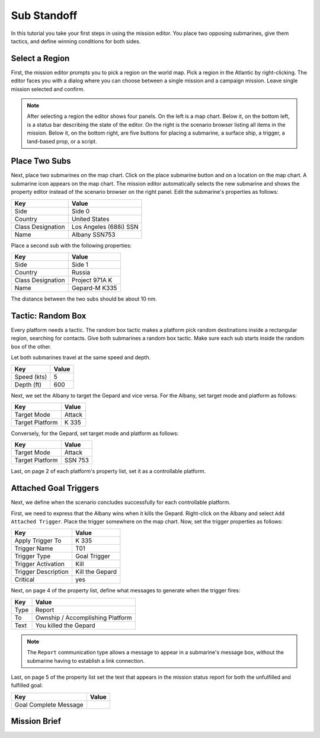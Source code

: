 Sub Standoff
============

In this tutorial you take your first steps in using the mission editor. You place two opposing submarines, give them tactics, and define winning conditions for both sides.

Select a Region
---------------

First, the mission editor prompts you to pick a region on the world map. Pick a region in the Atlantic by right-clicking. The editor faces you with a dialog where you can choose between a single mission and a campaign mission. Leave single mission selected and confirm.

.. note::

  After selecting a region the editor shows four panels. On the left is a map chart. Below it, on the bottom left, is a status bar describing the state of the editor. On the right is the scenario browser listing all items in the mission. Below it, on the bottom right, are five buttons for placing a submarine, a surface ship, a trigger, a land-based prop, or a script.

Place Two Subs
--------------

Next, place two submarines on the map chart. Click on the place submarine button and on a location on the map chart. A submarine icon appears on the map chart. The mission editor automatically selects the new submarine and shows the property editor instead of the scenario browser on the right panel. Edit the submarine's properties as follows:

================= ======================
Key               Value
================= ======================
Side              Side 0
Country           United States
Class Designation Los Angeles (688i) SSN
Name              Albany SSN753
================= ======================

Place a second sub with the following properties:

================= ==============
Key               Value
================= ==============
Side              Side 1
Country           Russia
Class Designation Project 971A K
Name              Gepard-M K335
================= ==============

The distance between the two subs should be about 10 nm.

Tactic: Random Box
------------------

Every platform needs a tactic. The random box tactic makes a platform pick random destinations inside a rectangular region, searching for contacts. Give both submarines a random box tactic. Make sure each sub starts inside the random box of the other.

Let both submarines travel at the same speed and depth.

=========== =====
Key         Value
=========== =====
Speed (kts) 5
Depth (ft)  600
=========== =====

Next, we set the Albany to target the Gepard and vice versa. For the Albany, set target mode and platform as follows:

=============== ======
Key             Value
=============== ======
Target Mode     Attack
Target Platform K 335
=============== ======

Conversely, for the Gepard, set target mode and platform as follows:

=============== =======
Key             Value
=============== =======
Target Mode     Attack
Target Platform SSN 753
=============== =======

Last, on page 2 of each platform's property list, set it as a controllable platform.

Attached Goal Triggers
----------------------

Next, we define when the scenario concludes successfully for each controllable platform.

First, we need to express that the Albany wins when it kills the Gepard. Right-click on the Albany and select ``Add Attached Trigger``. Place the trigger somewhere on the map chart. Now, set the trigger properties as follows:

=================== ===============
Key                 Value
=================== ===============
Apply Trigger To    K 335
Trigger Name        T01
Trigger Type        Goal Trigger
Trigger Activation  Kill
Trigger Description Kill the Gepard
Critical            yes
=================== ===============

Next, on page 4 of the property list, define what messages to generate when the trigger fires:

=============== ================================
Key             Value
=============== ================================
Type            Report
To              Ownship / Accomplishing Platform
Text            You killed the Gepard
=============== ================================

.. note::

  The ``Report`` communication type allows a message to appear in a submarine's message box, without the submarine having to establish a link connection.

Last, on page 5 of the property list set the text that appears in the mission status report for both the unfulfilled and fulfilled goal:

===================== ================================
Key                   Value
===================== ================================
Goal Complete Message 
===================== ================================

Mission Brief
-------------